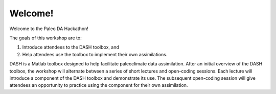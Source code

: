 Welcome!
========
Welcome to the Paleo DA Hackathon!

The goals of this workshop are to:

1. Introduce attendees to the DASH toolbox, and
2. Help attendees use the toolbox to implement their own assimilations.

DASH is a Matlab toolbox designed to help facilitate paleoclimate data assimilation. After an initial overview of the DASH toolbox,  the workshop will alternate between a series of short lectures and open-coding sessions. Each lecture will introduce a component of the DASH toolbox and demonstrate its use. The subsequent open-coding session will give attendees an opportunity to practice using the component for their own assimilation.

